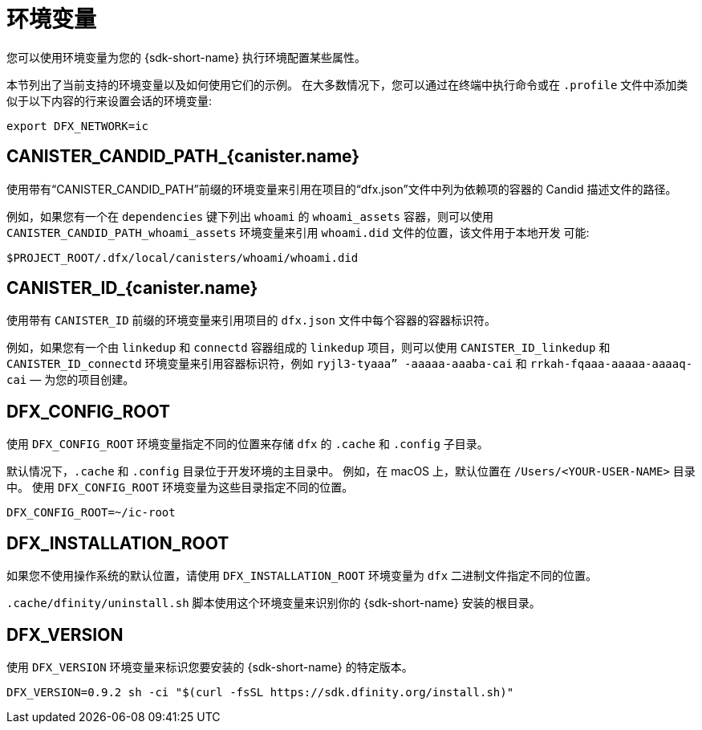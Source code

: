 = 环境变量
ifdef::env-github,env-browser[:outfilesuffix:.adoc]

您可以使用环境变量为您的 {sdk-short-name} 执行环境配置某些属性。

本节列出了当前支持的环境变量以及如何使用它们的示例。
在大多数情况下，您可以通过在终端中执行命令或在 `.profile` 文件中添加类似于以下内容的行来设置会话的环境变量:

....
export DFX_NETWORK=ic
....

== CANISTER_CANDID_PATH_{canister.name}

使用带有“CANISTER_CANDID_PATH”前缀的环境变量来引用在项目的“dfx.json”文件中列为依赖项的容器的 Candid 描述文件的路径。

例如，如果您有一个在 `dependencies` 键下列出 `whoami` 的 `whoami_assets` 容器，则可以使用 `CANISTER_CANDID_PATH_whoami_assets` 环境变量来引用 `whoami.did` 文件的位置，该文件用于本地开发 可能:

....
$PROJECT_ROOT/.dfx/local/canisters/whoami/whoami.did
....

== CANISTER_ID_{canister.name}

使用带有 `CANISTER_ID` 前缀的环境变量来引用项目的 `dfx.json` 文件中每个容器的容器标识符。

例如，如果您有一个由 `linkedup` 和 `connectd` 容器组成的 `linkedup` 项目，则可以使用 `CANISTER_ID_linkedup` 和 `CANISTER_ID_connectd` 环境变量来引用容器标识符，例如 `ryjl3-tyaaa” -aaaaa-aaaba-cai` 和 `rrkah-fqaaa-aaaaa-aaaaq-cai` — 为您的项目创建。

== DFX_CONFIG_ROOT

使用 `+DFX_CONFIG_ROOT+` 环境变量指定不同的位置来存储 `+dfx+` 的 `+.cache+` 和 `+.config+` 子目录。

默认情况下，`+.cache+` 和 `+.config+` 目录位于开发环境的主目录中。
例如，在 macOS 上，默认位置在 `+/Users/<YOUR-USER-NAME>+` 目录中。
使用 `+DFX_CONFIG_ROOT+` 环境变量为这些目录指定不同的位置。

....
DFX_CONFIG_ROOT=~/ic-root
....

== DFX_INSTALLATION_ROOT

如果您不使用操作系统的默认位置，请使用 `+DFX_INSTALLATION_ROOT+` 环境变量为 `+dfx+` 二进制文件指定不同的位置。

`+.cache/dfinity/uninstall.sh+` 脚本使用这个环境变量来识别你的 {sdk-short-name} 安装的根目录。

== DFX_VERSION

使用 `+DFX_VERSION+` 环境变量来标识您要安装的 {sdk-short-name} 的特定版本。

....
DFX_VERSION=0.9.2 sh -ci "$(curl -fsSL https://sdk.dfinity.org/install.sh)"
....

